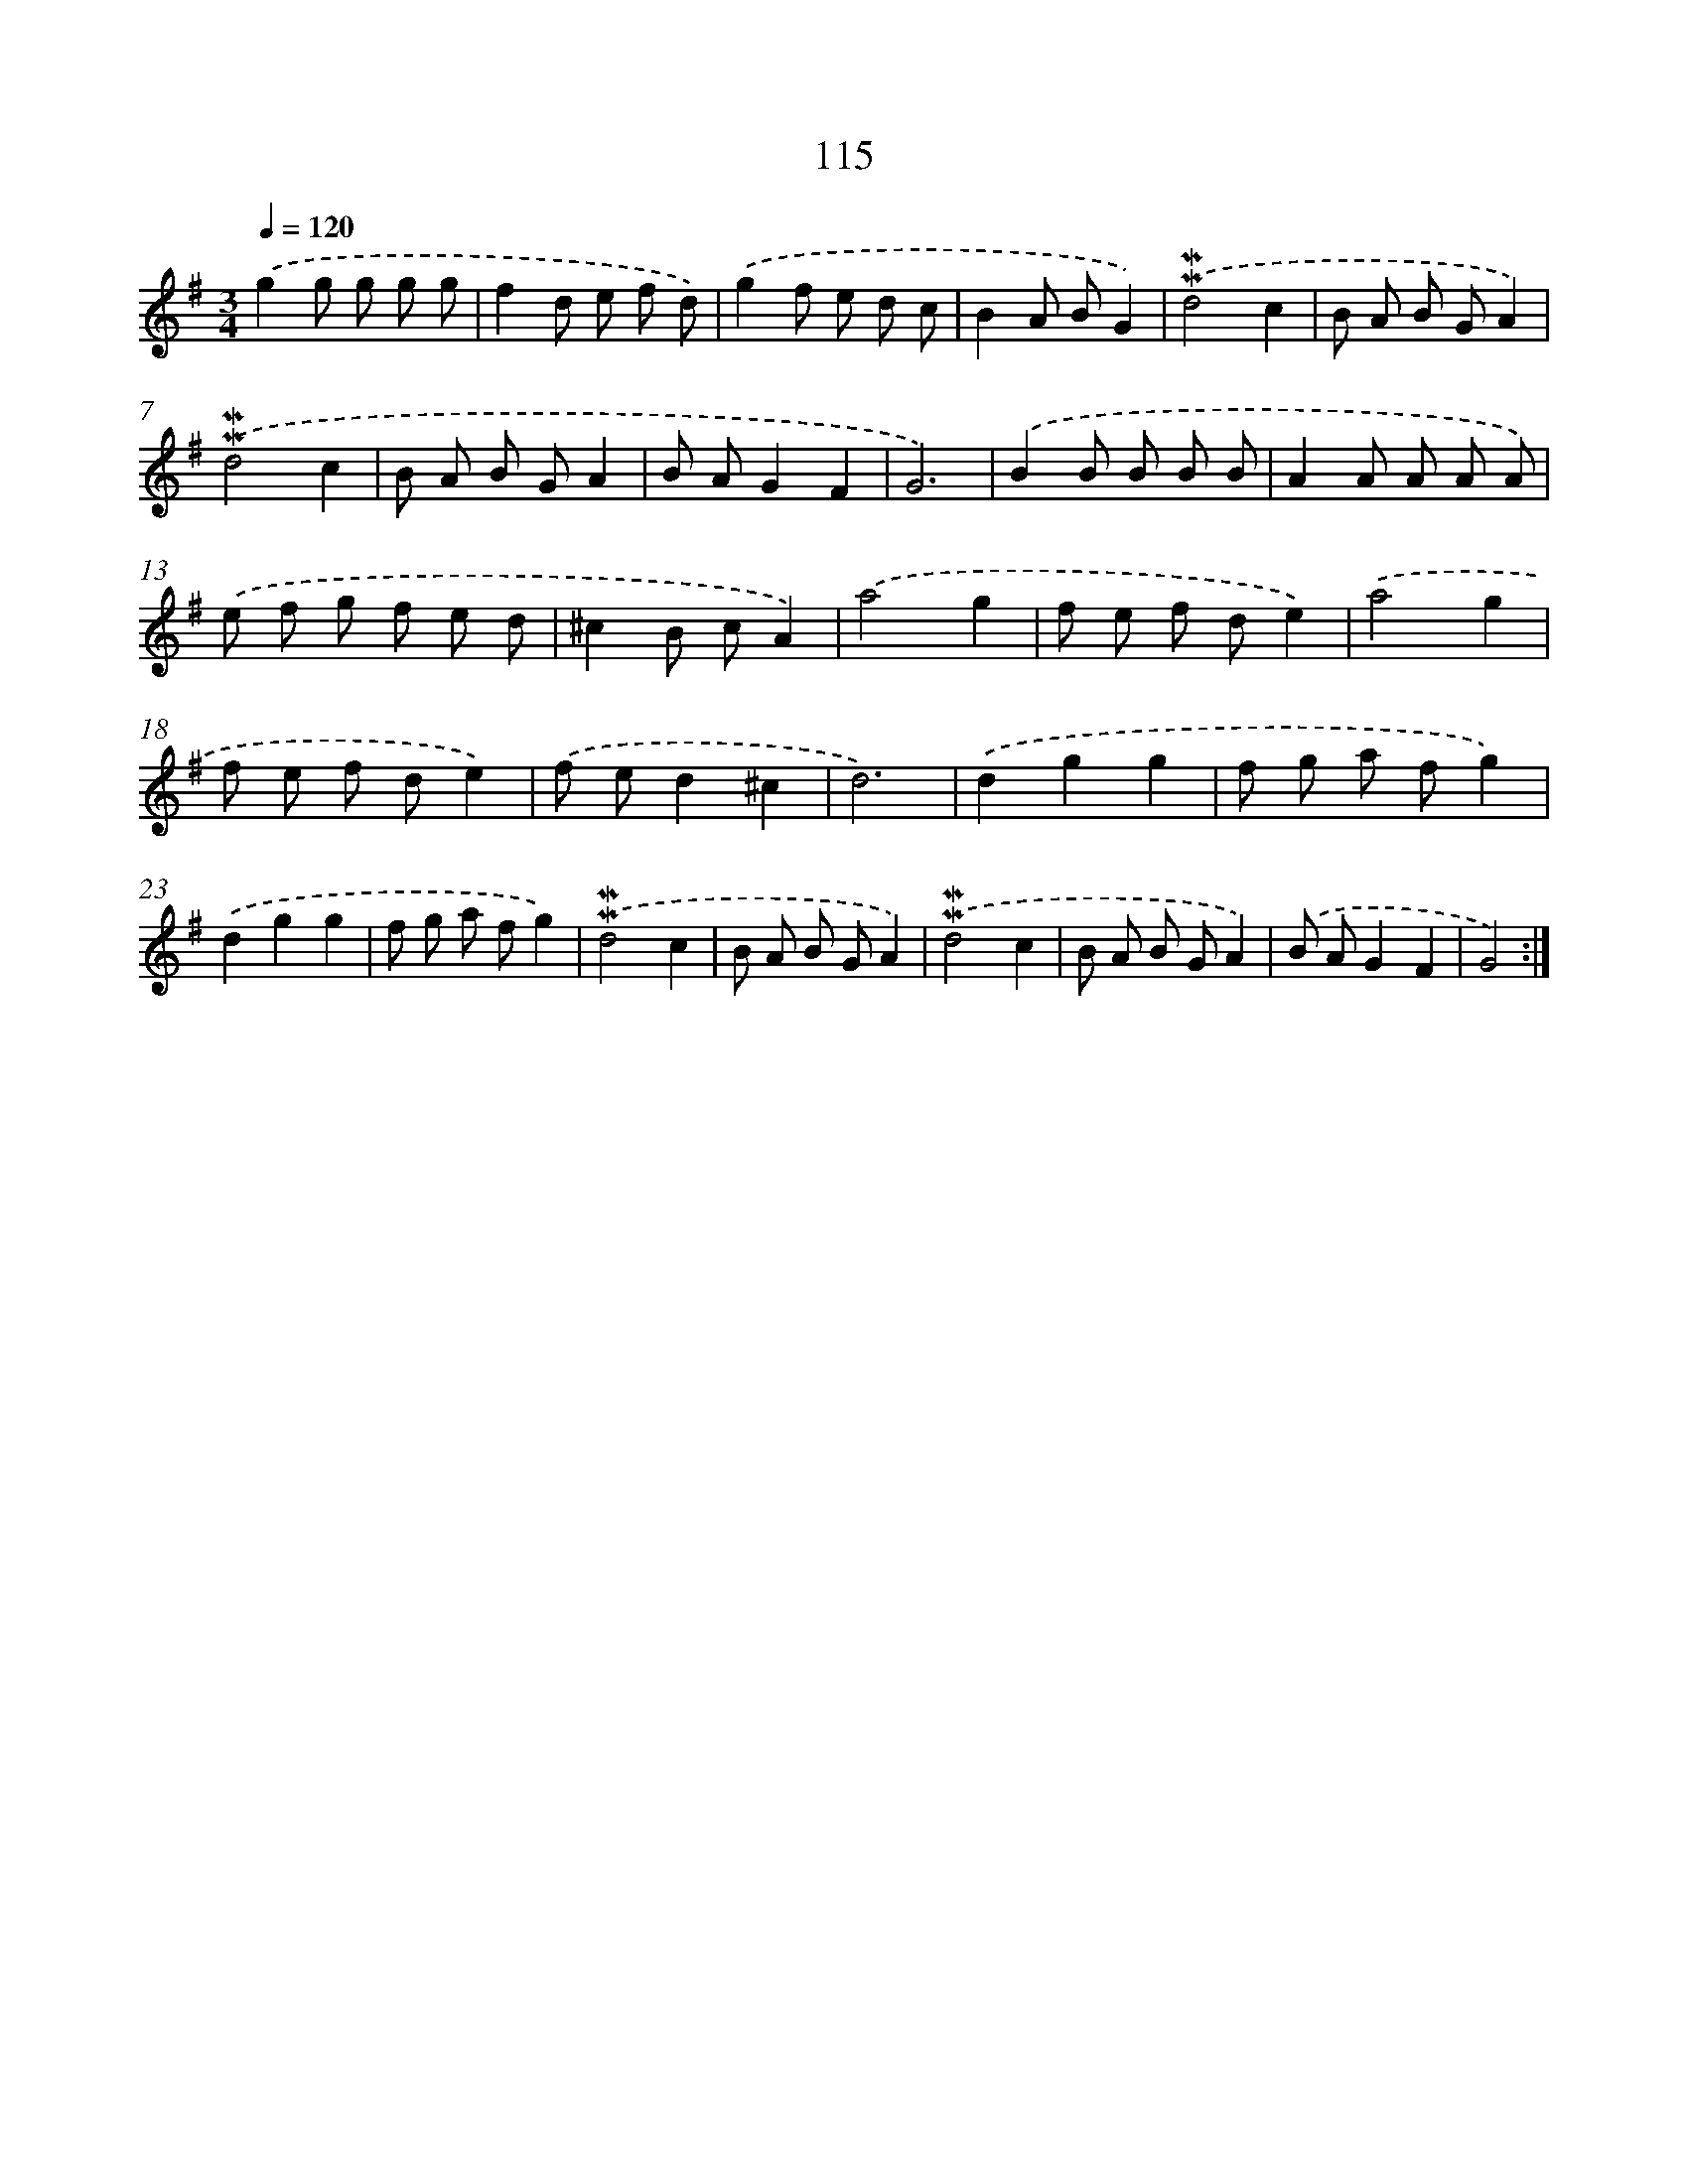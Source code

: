 X: 7485
T: 115
%%abc-version 2.0
%%abcx-abcm2ps-target-version 5.9.1 (29 Sep 2008)
%%abc-creator hum2abc beta
%%abcx-conversion-date 2018/11/01 14:36:38
%%humdrum-veritas 4019889258
%%humdrum-veritas-data 1554660264
%%continueall 1
%%barnumbers 0
L: 1/8
M: 3/4
Q: 1/4=120
K: G clef=treble
.('g2g g g g |
f2d e f d) |
.('g2f e d c |
B2A BG2) |
.('!mordent!!mordent!d4c2 |
B A B GA2) |
.('!mordent!!mordent!d4c2 |
B A B GA2 |
B AG2F2 |
G6) |
.('B2B B B B |
A2A A A A) |
.('e f g f e d |
^c2B cA2) |
.('a4g2 |
f e f de2) |
.('a4g2 |
f e f de2) |
.('f ed2^c2 |
d6) |
.('d2g2g2 |
f g a fg2) |
.('d2g2g2 |
f g a fg2) |
.('!mordent!!mordent!d4c2 |
B A B GA2) |
.('!mordent!!mordent!d4c2 |
B A B GA2) |
.('B AG2F2 |
G4) :|]

